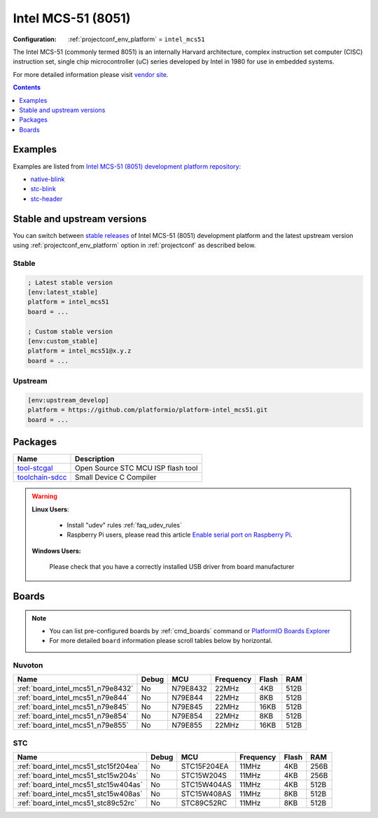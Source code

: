 ..  Copyright (c) 2014-present PlatformIO <contact@platformio.org>
    Licensed under the Apache License, Version 2.0 (the "License");
    you may not use this file except in compliance with the License.
    You may obtain a copy of the License at
       http://www.apache.org/licenses/LICENSE-2.0
    Unless required by applicable law or agreed to in writing, software
    distributed under the License is distributed on an "AS IS" BASIS,
    WITHOUT WARRANTIES OR CONDITIONS OF ANY KIND, either express or implied.
    See the License for the specific language governing permissions and
    limitations under the License.

.. _platform_intel_mcs51:

Intel MCS-51 (8051)
===================

:Configuration:
  :ref:`projectconf_env_platform` = ``intel_mcs51``

The Intel MCS-51 (commonly termed 8051) is an internally Harvard architecture, complex instruction set computer (CISC) instruction set, single chip microcontroller (uC) series developed by Intel in 1980 for use in embedded systems.

For more detailed information please visit `vendor site <https://en.wikipedia.org/wiki/Intel_MCS-51?utm_source=platformio&utm_medium=docs>`_.

.. contents:: Contents
    :local:
    :depth: 1


Examples
--------

Examples are listed from `Intel MCS-51 (8051) development platform repository <https://github.com/platformio/platform-intel_mcs51/tree/master/examples?utm_source=platformio&utm_medium=docs>`_:

* `native-blink <https://github.com/platformio/platform-intel_mcs51/tree/master/examples/native-blink?utm_source=platformio&utm_medium=docs>`_
* `stc-blink <https://github.com/platformio/platform-intel_mcs51/tree/master/examples/stc-blink?utm_source=platformio&utm_medium=docs>`_
* `stc-header <https://github.com/platformio/platform-intel_mcs51/tree/master/examples/stc-header?utm_source=platformio&utm_medium=docs>`_

Stable and upstream versions
----------------------------

You can switch between `stable releases <https://github.com/platformio/platform-intel_mcs51/releases>`__
of Intel MCS-51 (8051) development platform and the latest upstream version using
:ref:`projectconf_env_platform` option in :ref:`projectconf` as described below.

Stable
~~~~~~

.. code-block:: ini

    ; Latest stable version
    [env:latest_stable]
    platform = intel_mcs51
    board = ...

    ; Custom stable version
    [env:custom_stable]
    platform = intel_mcs51@x.y.z
    board = ...

Upstream
~~~~~~~~

.. code-block:: ini

    [env:upstream_develop]
    platform = https://github.com/platformio/platform-intel_mcs51.git
    board = ...


Packages
--------

.. list-table::
    :header-rows:  1

    * - Name
      - Description

    * - `tool-stcgal <https://github.com/grigorig/stcgal?utm_source=platformio&utm_medium=docs>`__
      - Open Source STC MCU ISP flash tool

    * - `toolchain-sdcc <http://sdcc.sourceforge.net/?utm_source=platformio&utm_medium=docs>`__
      - Small Device C Compiler

.. warning::
    **Linux Users**:

        * Install "udev" rules :ref:`faq_udev_rules`
        * Raspberry Pi users, please read this article
          `Enable serial port on Raspberry Pi <https://hallard.me/enable-serial-port-on-raspberry-pi/>`__.


    **Windows Users:**

        Please check that you have a correctly installed USB driver from board
        manufacturer


Boards
------

.. note::
    * You can list pre-configured boards by :ref:`cmd_boards` command or
      `PlatformIO Boards Explorer <https://platformio.org/boards>`_
    * For more detailed ``board`` information please scroll tables below by
      horizontal.

Nuvoton
~~~~~~~

.. list-table::
    :header-rows:  1

    * - Name
      - Debug
      - MCU
      - Frequency
      - Flash
      - RAM
    * - :ref:`board_intel_mcs51_n79e8432`
      - No
      - N79E8432
      - 22MHz
      - 4KB
      - 512B
    * - :ref:`board_intel_mcs51_n79e844`
      - No
      - N79E844
      - 22MHz
      - 8KB
      - 512B
    * - :ref:`board_intel_mcs51_n79e845`
      - No
      - N79E845
      - 22MHz
      - 16KB
      - 512B
    * - :ref:`board_intel_mcs51_n79e854`
      - No
      - N79E854
      - 22MHz
      - 8KB
      - 512B
    * - :ref:`board_intel_mcs51_n79e855`
      - No
      - N79E855
      - 22MHz
      - 16KB
      - 512B

STC
~~~

.. list-table::
    :header-rows:  1

    * - Name
      - Debug
      - MCU
      - Frequency
      - Flash
      - RAM
    * - :ref:`board_intel_mcs51_stc15f204ea`
      - No
      - STC15F204EA
      - 11MHz
      - 4KB
      - 256B
    * - :ref:`board_intel_mcs51_stc15w204s`
      - No
      - STC15W204S
      - 11MHz
      - 4KB
      - 256B
    * - :ref:`board_intel_mcs51_stc15w404as`
      - No
      - STC15W404AS
      - 11MHz
      - 4KB
      - 512B
    * - :ref:`board_intel_mcs51_stc15w408as`
      - No
      - STC15W408AS
      - 11MHz
      - 8KB
      - 512B
    * - :ref:`board_intel_mcs51_stc89c52rc`
      - No
      - STC89C52RC
      - 11MHz
      - 8KB
      - 512B
